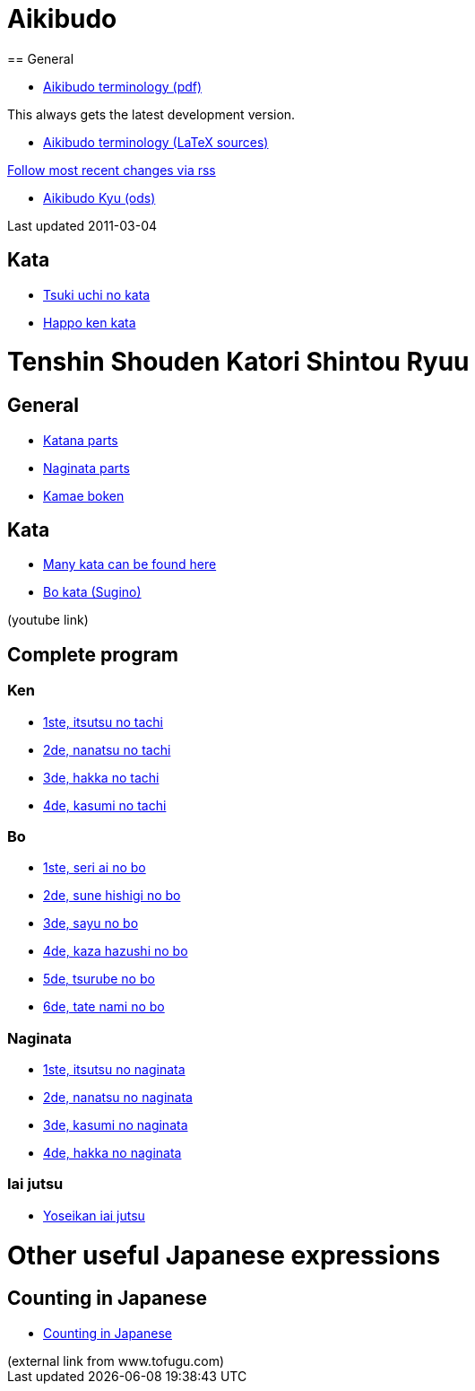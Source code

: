 = Aikibudo
== General

* link:https://github.com/rockwolf/aikibudo/blob/master/terminology.pdf?raw=true[Aikibudo terminology (pdf)]
++++
<span class="small" >This always gets the latest development version.</span>
++++

* link:https://github.com/rockwolf/aikibudo[Aikibudo terminology (LaTeX sources)]
++++
<span class="small" ><a href="https://github.com/rockwolf/aikibudo/commits/master.atom" target="_new" >Follow most recent changes via rss</a></span>
++++

* link:kyu.ods[Aikibudo Kyu (ods)]
++++
<span class="small" >Last updated 2011-03-04</span></li>
++++

== Kata

* link:img/kata_tsuki_uchi.jpg[Tsuki uchi no kata]
* link:img/kata_happo_ken.jpg[Happo ken kata]

= Tenshin Shouden Katori Shintou Ryuu
== General

* link:img/katana_parts.jpg[Katana parts]
* link:img/naginata_parts.jpg[Naginata parts]
* link:img/kamae_boken.png[Kamae boken]

== Kata

* link:http://www.akban.org/wiki/index.php/Portal:Traditional_weapons[Many kata can be found here]
* link:http://www.youtube.com/watch?v=cOztjCIVblQ[Bo kata (Sugino)]
++++
<span class="small"> (youtube link)</span>
++++

== Complete program
=== Ken

* link:http://youtu.be/NyIL2cP5I2g[1ste, itsutsu no tachi]
* link:http://youtu.be/n9Rk8KJ-FoE[2de, nanatsu no tachi]
* link:http://youtu.be/3I452DBMRjM[3de, hakka no tachi]
* link:http://youtu.be/7RoPAPKdEGE[4de, kasumi no tachi]

=== Bo

* link:http://www.youtube.com/watch?v=ybYnntPiceE&list=PLjUMbpnLeUKsR2Lx4K1AoTrvJsI1Ae-l5&feature=share[1ste, seri ai no bo]
* link:http://www.youtube.com/watch?v=E4vPk6Yjr9U&feature=share&list=PLjUMbpnLeUKsR2Lx4K1AoTrvJsI1Ae-l5&index=1[2de, sune hishigi no bo]
* link:http://www.youtube.com/watch?v=eRUWegqWv_Q&list=PLjUMbpnLeUKsR2Lx4K1AoTrvJsI1Ae-l5&feature=share&index=2[3de, sayu no bo]
* link:http://www.youtube.com/watch?v=Xe-_7b65uBU&feature=share&list=PLjUMbpnLeUKsR2Lx4K1AoTrvJsI1Ae-l5&index=3[4de, kaza hazushi no bo]
* link:http://www.youtube.com/watch?v=mbE2rZkwmvs&list=PLjUMbpnLeUKsR2Lx4K1AoTrvJsI1Ae-l5&feature=share&index=4[5de, tsurube no bo]
* link:http://www.youtube.com/watch?v=um0vqFQUH90&feature=share&list=PLjUMbpnLeUKsR2Lx4K1AoTrvJsI1Ae-l5&index=5[6de, tate nami no bo]

=== Naginata

* link:http://www.youtube.com/watch?v=3Rk3myELduo&feature=share&list=PLjUMbpnLeUKsMzwUMcyALaHV4XI_L-Owf[1ste, itsutsu no naginata]
* link:http://www.youtube.com/watch?v=XZwRHtTeXow&list=PLjUMbpnLeUKsMzwUMcyALaHV4XI_L-Owf&feature=share&index=1[2de, nanatsu no naginata]
* link:http://www.youtube.com/watch?v=Es_EqWuSe8g&list=PLjUMbpnLeUKsMzwUMcyALaHV4XI_L-Owf&feature=share&index=2[3de, kasumi no naginata]
* link:http://www.youtube.com/watch?v=NjnSTMoJ4UE&feature=share&list=PLjUMbpnLeUKsMzwUMcyALaHV4XI_L-Owf&index=3[4de, hakka no naginata]

=== Iai jutsu

* link:http://youtu.be/2Gi3ZoSTt8E[Yoseikan iai jutsu]

= Other useful Japanese expressions
== Counting in Japanese
* link:http://www.tofugu.com/wp-content/uploads/2008/11/japanesecounters.pdf[Counting in Japanese]
++++
<span class="small"> (external link from www.tofugu.com)</span>
++++
